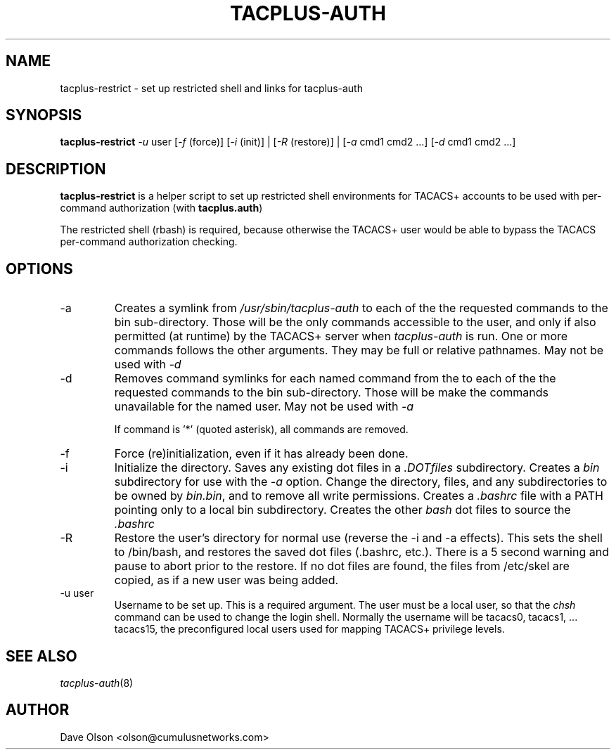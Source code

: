 .\"                                      Hey, EMACS: -*- nroff -*-
.\" (C) Copyright 2016 Cumulus Networks, Inc.  All rights reserved.
.TH TACPLUS-AUTH 8 "October 18, 2016"
.\" Please adjust this date whenever revising the manpage.
.SH NAME
tacplus-restrict \- set up restricted shell and links for tacplus-auth
.SH SYNOPSIS
.B tacplus-restrict
.I -u
user
.RI [ -f
(force)]
.RI [ -i
(init)] |
.RI [ -R
(restore)] |
.RI [ -a
cmd1 cmd2 ...]
.RI [ -d
cmd1 cmd2 ...]
.SH DESCRIPTION
.B tacplus-restrict
is a helper script to set up restricted shell environments for TACACS+
accounts to be used with per-command authorization (with
.BR tacplus.auth )
.P
The restricted shell (rbash) is required, because otherwise the TACACS+ user would
be able to bypass the TACACS per-command authorization checking.
.SH OPTIONS
.IP -a
Creates a symlink from
.I /usr/sbin/tacplus-auth
to each of the the requested commands to the bin sub-directory.
Those will be the only commands accessible to the user, and
only if also permitted (at runtime) by the TACACS+ server when
.I tacplus-auth
is run.
One or more commands follows the other arguments.  They may be full
or relative pathnames.  May not be used with
.I -d
.IP -d
Removes command symlinks for each named command from the
to each of the the requested commands to the bin sub-directory.
Those will be make the commands unavailable for the named user.
May not be used with
.I -a
.IP
If command is '*' (quoted asterisk), all commands are removed.
.IP -f
Force (re)initialization, even if it has already been done.
.IP -i
Initialize the directory.   Saves any existing dot files in a
.I .DOTfiles
subdirectory.  Creates a
.I bin
subdirectory for use with the
.I -a
option.  Change the directory, files, and any subdirectories to be
owned by
.IR bin.bin ,
and to remove all write permissions.
Creates a
.I .bashrc
file with a PATH pointing only to a local bin subdirectory.  Creates
the other
.I bash
dot files to source the
.I .bashrc
.IP -R
Restore the user's directory for normal use (reverse the -i and -a
effects). This sets the shell
to /bin/bash, and restores the saved dot files (.bashrc, etc.).
There is a 5 second warning and pause to abort prior to the 
restore.  If no dot files are found, the files from /etc/skel
are copied, as if a new user was being added.
.IP -u\ user
Username to be set up.  This is a required argument.   The user must be
a local user, so that the
.I chsh
command can be used to change the login shell.  Normally the username will
be tacacs0, tacacs1, ... tacacs15, the preconfigured local users used for
mapping TACACS+ privilege levels.
.SH SEE ALSO
.IR tacplus-auth (8)
.SH AUTHOR
Dave Olson <olson@cumulusnetworks.com>
